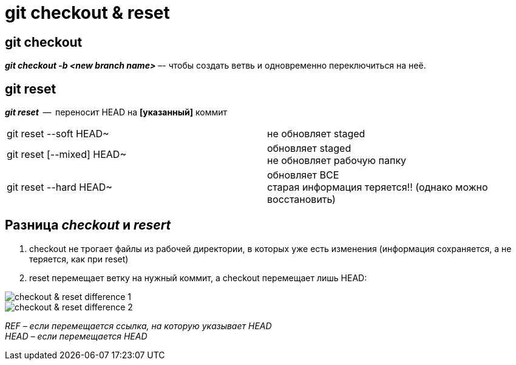 = git checkout & reset

== git checkout

*_git checkout -b <new branch name>_*  –-  чтобы создать ветвь и одновременно переключиться на неё.

== git reset

*_git reset_*  --  переносит HEAD на *[указанный]* коммит

[cols=2]

|===

| git reset --soft HEAD~ 
| не обновляет staged

| git reset [--mixed] HEAD~
| обновляет staged pass:[<br>] не обновляет рабочую папку

| git reset --hard HEAD~
| обновляет ВСЕ pass:[<br>] старая информация теряется!! (однако можно восстановить)

|===

== Разница *_checkout_*  и *_resert_*

. checkout не трогает файлы из рабочей директории, в которых уже есть изменения (информация сохраняется, а не теряется, как при reset)

. reset перемещает ветку на нужный коммит, а checkout перемещает лишь HEAD:

image::checkout & reset __ difference 1.PNG[]

image::checkout & reset __ difference 2.PNG[]

_REF – если перемещается ссылка, на которую указывает HEAD_ pass:[<br>] 
_HEAD – если перемещается HEAD_


